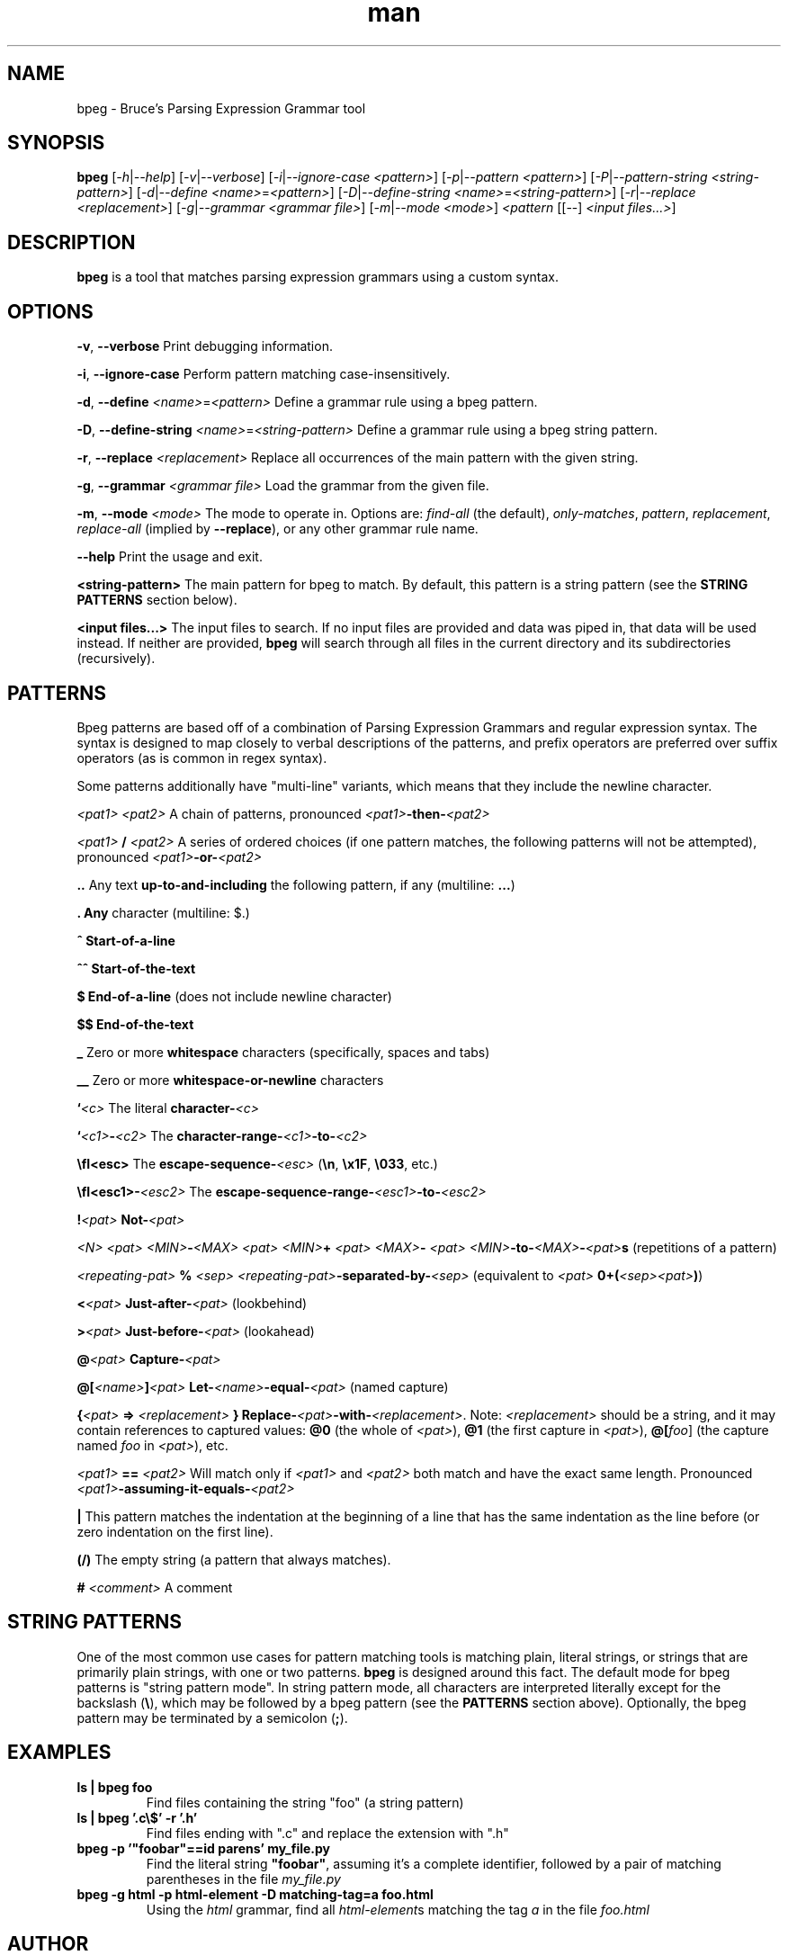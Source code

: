 .\" Manpage for bpeg.
.\" Contact bruce@bruce-hill.com to correct errors or typos.
.TH man 1 "Sep 12, 2020" "0.1" "bpeg manual page"
.SH NAME
bpeg \- Bruce's Parsing Expression Grammar tool
.SH SYNOPSIS
.B bpeg
[\fI-h\fR|\fI--help\fR]
[\fI-v\fR|\fI--verbose\fR]
[\fI-i\fR|\fI--ignore-case\fR \fI<pattern>\fR]
[\fI-p\fR|\fI--pattern\fR \fI<pattern>\fR]
[\fI-P\fR|\fI--pattern-string\fR \fI<string-pattern>\fR]
[\fI-d\fR|\fI--define\fR \fI<name>\fR=\fI<pattern>\fR]
[\fI-D\fR|\fI--define-string\fR \fI<name>\fR=\fI<string-pattern>\fR]
[\fI-r\fR|\fI--replace\fR \fI<replacement>\fR]
[\fI-g\fR|\fI--grammar\fR \fI<grammar file>\fR]
[\fI-m\fR|\fI--mode\fR \fI<mode>\fR]
\fI<pattern\fR
[[--] \fI<input files...>\fR]
.SH DESCRIPTION
\fBbpeg\fR is a tool that matches parsing expression grammars using a custom syntax.
.SH OPTIONS
.B \-v\fR, \fB--verbose
Print debugging information.

.B \-i\fR, \fB--ignore-case
Perform pattern matching case-insensitively.

.B \-d\fR, \fB--define \fI<name>\fR=\fI<pattern>\fR
Define a grammar rule using a bpeg pattern.

.B \-D\fR, \fB--define-string \fI<name>\fR=\fI<string-pattern>\fR
Define a grammar rule using a bpeg string pattern.

.B \-r\fR, \fB--replace \fI<replacement>\fR
Replace all occurrences of the main pattern with the given string.

.B \-g\fR, \fB--grammar \fI<grammar file>\fR
Load the grammar from the given file.

.B \-m\fR, \fB--mode \fI<mode>\fR
The mode to operate in. Options are: \fIfind-all\fR (the default),
\fIonly-matches\fR, \fIpattern\fR, \fIreplacement\fR, \fIreplace-all\fR
(implied by \fB--replace\fR), or any other grammar rule name.

.B \--help
Print the usage and exit.

.B <string-pattern>
The main pattern for bpeg to match. By default, this pattern is a string
pattern (see the \fBSTRING PATTERNS\fR section below).

.B <input files...>
The input files to search. If no input files are provided and data was
piped in, that data will be used instead. If neither are provided,
\fBbpeg\fR will search through all files in the current directory and
its subdirectories (recursively).

.SH PATTERNS
Bpeg patterns are based off of a combination of Parsing Expression Grammars
and regular expression syntax. The syntax is designed to map closely to
verbal descriptions of the patterns, and prefix operators are preferred over
suffix operators (as is common in regex syntax).

Some patterns additionally have "multi-line" variants, which means that they
include the newline character.

.I <pat1> <pat2>
A chain of patterns, pronounced \fI<pat1>\fB-then-\fI<pat2>\fR

.I <pat1> \fB/\fI <pat2>\fR
A series of ordered choices (if one pattern matches, the following patterns
will not be attempted), pronounced \fI<pat1>\fB-or-\fI<pat2>\fR

.B ..
Any text \fBup-to-and-including\fR the following pattern, if any (multiline: \fB...\fR)

.B .
\fBAny\fR character (multiline: $.)

.B ^
\fBStart-of-a-line\fR

.B ^^
\fBStart-of-the-text\fR

.B $
\fBEnd-of-a-line\fR (does not include newline character)

.B $$
\fBEnd-of-the-text\fR

.B _
Zero or more \fBwhitespace\fR characters (specifically, spaces and tabs)

.B __
Zero or more \fBwhitespace-or-newline\fR characters

.B `\fI<c>\fR
The literal \fBcharacter-\fI<c>\fR

.B `\fI<c1>\fB-\fI<c2>\fR
The \fBcharacter-range-\fI<c1>\fB-to-\fI<c2>\fR

.B \\\fI<esc>\fR
The \fBescape-sequence-\fI<esc>\fR (\fB\\n\fR, \fB\\x1F\fR, \fB\\033\fR, etc.)

.B \\\fI<esc1>\fB-\fI<esc2>\fR
The \fBescape-sequence-range-\fI<esc1>\fB-to-\fI<esc2>\fR

.B !\fI<pat>\fR
\fBNot-\fI<pat>\fR

.B \fI<N> <pat>\fR
.B \fI<MIN>\fB-\fI<MAX> <pat>\fR
.B \fI<MIN>\fB+ \fI<pat>\fR
.B \fI<MAX>\fB- \fI<pat>\fR
\fI<MIN>\fB-to-\fI<MAX>\fB-\fI<pat>\fBs\fR (repetitions of a pattern)

.B \fI<repeating-pat>\fR \fB%\fI <sep>\fR
\fI<repeating-pat>\fB-separated-by-\fI<sep>\fR (equivalent to \fI<pat>
\fB0+(\fI<sep><pat>\fB)\fR)

.B <\fI<pat>\fR
\fBJust-after-\fI<pat>\fR (lookbehind)

.B >\fI<pat>\fR
\fBJust-before-\fI<pat>\fR (lookahead)

.B @\fI<pat>\fR
\fBCapture-\fI<pat>\fR

.B @[\fI<name>\fB]\fI<pat>\fR
\fBLet-\fI<name>\fB-equal-\fI<pat>\fR (named capture)

.B {\fI<pat>\fB => "\fI<replacement>\fB"}
\fBReplace-\fI<pat>\fB-with-\fI<replacement>\fR. Note: \fI<replacement>\fR should
be a string, and it may contain references to captured values: \fB@0\fR
(the whole of \fI<pat>\fR), \fB@1\fR (the first capture in \fI<pat>\fR),
\fB@[\fIfoo\fR]\fR (the capture named \fIfoo\fR in \fI<pat>\fR), etc.

.B \fI<pat1>\fB == \fI<pat2>\fR
Will match only if \fI<pat1>\fR and \fI<pat2>\fR both match and have the exact
same length. Pronounced \fI<pat1>\fB-assuming-it-equals-\fI<pat2>\fR

.B |
This pattern matches the indentation at the beginning of a line that has the
same indentation as the line before (or zero indentation on the first line).

.B (/)
The empty string (a pattern that always matches).

.B # \fI<comment>\fR
A comment

.SH STRING PATTERNS
One of the most common use cases for pattern matching tools is matching plain,
literal strings, or strings that are primarily plain strings, with one or two
patterns. \fBbpeg\fR is designed around this fact. The default mode for bpeg
patterns is "string pattern mode". In string pattern mode, all characters
are interpreted literally except for the backslash (\fB\\\fR), which may be
followed by a bpeg pattern (see the \fBPATTERNS\fR section above). Optionally,
the bpeg pattern may be terminated by a semicolon (\fB;\fR).

.SH EXAMPLES
.TP
.B
ls | bpeg foo
Find files containing the string "foo" (a string pattern)

.TP
.B
ls | bpeg '.c\\$' -r '.h'
Find files ending with ".c" and replace the extension with ".h"

.TP
.B
bpeg -p '"foobar"==id parens' my_file.py
Find the literal string \fB"foobar"\fR, assuming it's a complete identifier,
followed by a pair of matching parentheses in the file \fImy_file.py\fR

.TP
.B
bpeg -g html -p html-element -D matching-tag=a foo.html
Using the \fIhtml\fR grammar, find all \fIhtml-element\fRs matching
the tag \fIa\fR in the file \fIfoo.html\fR


.SH AUTHOR
Bruce Hill (bruce@bruce-hill.com)
